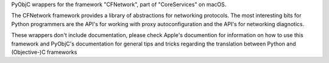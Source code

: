 PyObjC wrappers for the framework "CFNetwork", part of "CoreServices" on
macOS.

The CFNetwork framework provides a library of abstractions for networking
protocols. The most interesting bits for Python programmers are the
API's for working with proxy autoconfiguration and the API's for networking
diagnotics.

These wrappers don't include documentation, please check Apple's documention
for information on how to use this framework and PyObjC's documentation
for general tips and tricks regarding the translation between Python
and (Objective-)C frameworks


